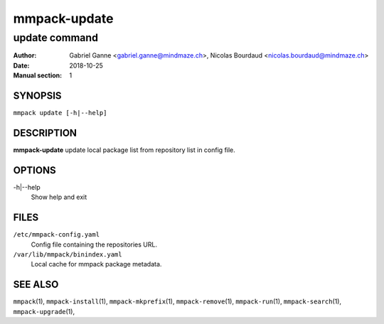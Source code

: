 =============
mmpack-update
=============

--------------
update command
--------------

:Author: Gabriel Ganne <gabriel.ganne@mindmaze.ch>,
         Nicolas Bourdaud <nicolas.bourdaud@mindmaze.ch>
:Date: 2018-10-25
:Manual section: 1

SYNOPSIS
========

``mmpack update [-h|--help]``

DESCRIPTION
===========

**mmpack-update** update local package list from repository list in config file.

OPTIONS
=======
-h|--help
  Show help and exit

FILES
=====
``/etc/mmpack-config.yaml``
  Config file containing the repositories URL.

``/var/lib/mmpack/binindex.yaml``
  Local cache for mmpack package metadata.

SEE ALSO
========
``mmpack``\(1),
``mmpack-install``\(1),
``mmpack-mkprefix``\(1),
``mmpack-remove``\(1),
``mmpack-run``\(1),
``mmpack-search``\(1),
``mmpack-upgrade``\(1),

